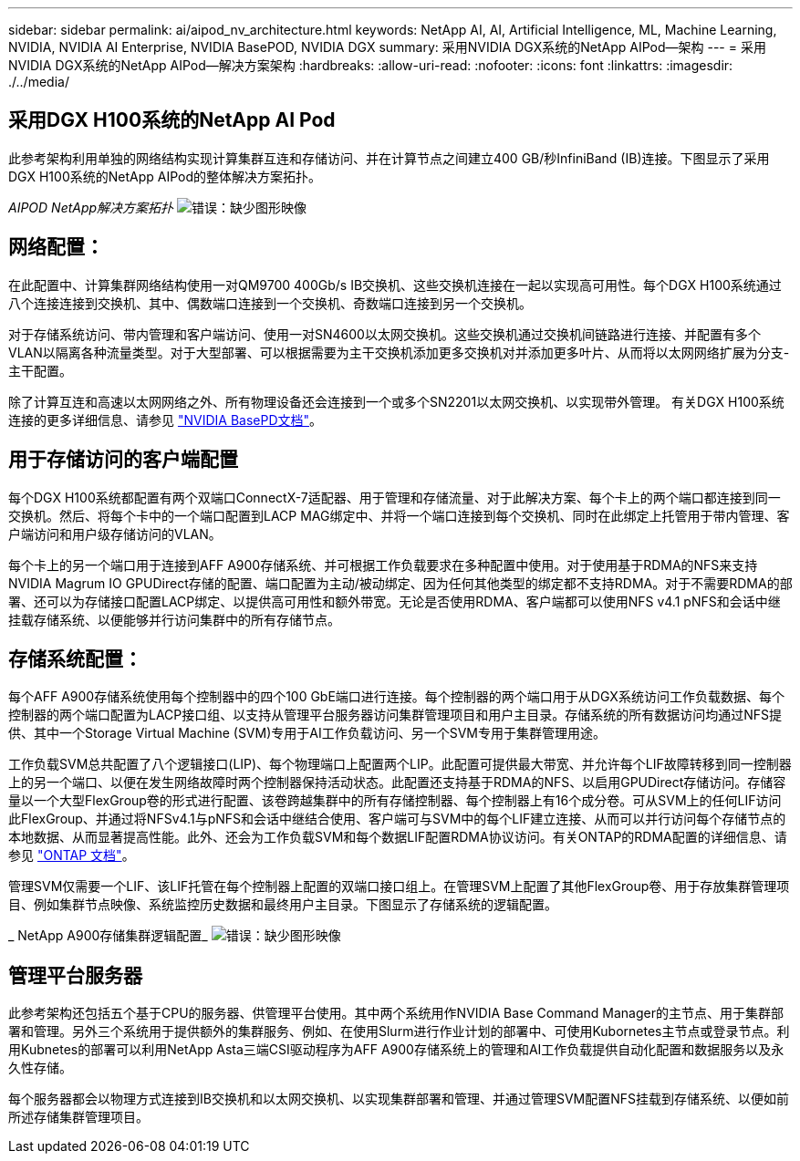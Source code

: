 ---
sidebar: sidebar 
permalink: ai/aipod_nv_architecture.html 
keywords: NetApp AI, AI, Artificial Intelligence, ML, Machine Learning, NVIDIA, NVIDIA AI Enterprise, NVIDIA BasePOD, NVIDIA DGX 
summary: 采用NVIDIA DGX系统的NetApp AIPod—架构 
---
= 采用NVIDIA DGX系统的NetApp AIPod—解决方案架构
:hardbreaks:
:allow-uri-read: 
:nofooter: 
:icons: font
:linkattrs: 
:imagesdir: ./../media/




== 采用DGX H100系统的NetApp AI Pod

此参考架构利用单独的网络结构实现计算集群互连和存储访问、并在计算节点之间建立400 GB/秒InfiniBand (IB)连接。下图显示了采用DGX H100系统的NetApp AIPod的整体解决方案拓扑。

_AIPOD NetApp解决方案拓扑_
image:aipod_nv_a900topo.png["错误：缺少图形映像"]



== 网络配置：

在此配置中、计算集群网络结构使用一对QM9700 400Gb/s IB交换机、这些交换机连接在一起以实现高可用性。每个DGX H100系统通过八个连接连接到交换机、其中、偶数端口连接到一个交换机、奇数端口连接到另一个交换机。

对于存储系统访问、带内管理和客户端访问、使用一对SN4600以太网交换机。这些交换机通过交换机间链路进行连接、并配置有多个VLAN以隔离各种流量类型。对于大型部署、可以根据需要为主干交换机添加更多交换机对并添加更多叶片、从而将以太网网络扩展为分支-主干配置。

除了计算互连和高速以太网网络之外、所有物理设备还会连接到一个或多个SN2201以太网交换机、以实现带外管理。  有关DGX H100系统连接的更多详细信息、请参见 link:https://nvdam.widen.net/s/nfnjflmzlj/nvidia-dgx-basepod-reference-architecture["NVIDIA BasePD文档"]。



== 用于存储访问的客户端配置

每个DGX H100系统都配置有两个双端口ConnectX-7适配器、用于管理和存储流量、对于此解决方案、每个卡上的两个端口都连接到同一交换机。然后、将每个卡中的一个端口配置到LACP MAG绑定中、并将一个端口连接到每个交换机、同时在此绑定上托管用于带内管理、客户端访问和用户级存储访问的VLAN。

每个卡上的另一个端口用于连接到AFF A900存储系统、并可根据工作负载要求在多种配置中使用。对于使用基于RDMA的NFS来支持NVIDIA Magrum IO GPUDirect存储的配置、端口配置为主动/被动绑定、因为任何其他类型的绑定都不支持RDMA。对于不需要RDMA的部署、还可以为存储接口配置LACP绑定、以提供高可用性和额外带宽。无论是否使用RDMA、客户端都可以使用NFS v4.1 pNFS和会话中继挂载存储系统、以便能够并行访问集群中的所有存储节点。



== 存储系统配置：

每个AFF A900存储系统使用每个控制器中的四个100 GbE端口进行连接。每个控制器的两个端口用于从DGX系统访问工作负载数据、每个控制器的两个端口配置为LACP接口组、以支持从管理平台服务器访问集群管理项目和用户主目录。存储系统的所有数据访问均通过NFS提供、其中一个Storage Virtual Machine (SVM)专用于AI工作负载访问、另一个SVM专用于集群管理用途。

工作负载SVM总共配置了八个逻辑接口(LIP)、每个物理端口上配置两个LIP。此配置可提供最大带宽、并允许每个LIF故障转移到同一控制器上的另一个端口、以便在发生网络故障时两个控制器保持活动状态。此配置还支持基于RDMA的NFS、以启用GPUDirect存储访问。存储容量以一个大型FlexGroup卷的形式进行配置、该卷跨越集群中的所有存储控制器、每个控制器上有16个成分卷。可从SVM上的任何LIF访问此FlexGroup、并通过将NFSv4.1与pNFS和会话中继结合使用、客户端可与SVM中的每个LIF建立连接、从而可以并行访问每个存储节点的本地数据、从而显著提高性能。此外、还会为工作负载SVM和每个数据LIF配置RDMA协议访问。有关ONTAP的RDMA配置的详细信息、请参见 link:https://docs.netapp.com/us-en/ontap/nfs-rdma/index.html["ONTAP 文档"]。

管理SVM仅需要一个LIF、该LIF托管在每个控制器上配置的双端口接口组上。在管理SVM上配置了其他FlexGroup卷、用于存放集群管理项目、例如集群节点映像、系统监控历史数据和最终用户主目录。下图显示了存储系统的逻辑配置。

_ NetApp A900存储集群逻辑配置_
image:aipod_nv_A900logical.png["错误：缺少图形映像"]



== 管理平台服务器

此参考架构还包括五个基于CPU的服务器、供管理平台使用。其中两个系统用作NVIDIA Base Command Manager的主节点、用于集群部署和管理。另外三个系统用于提供额外的集群服务、例如、在使用Slurm进行作业计划的部署中、可使用Kubornetes主节点或登录节点。利用Kubnetes的部署可以利用NetApp Asta三端CSI驱动程序为AFF A900存储系统上的管理和AI工作负载提供自动化配置和数据服务以及永久性存储。

每个服务器都会以物理方式连接到IB交换机和以太网交换机、以实现集群部署和管理、并通过管理SVM配置NFS挂载到存储系统、以便如前所述存储集群管理项目。
